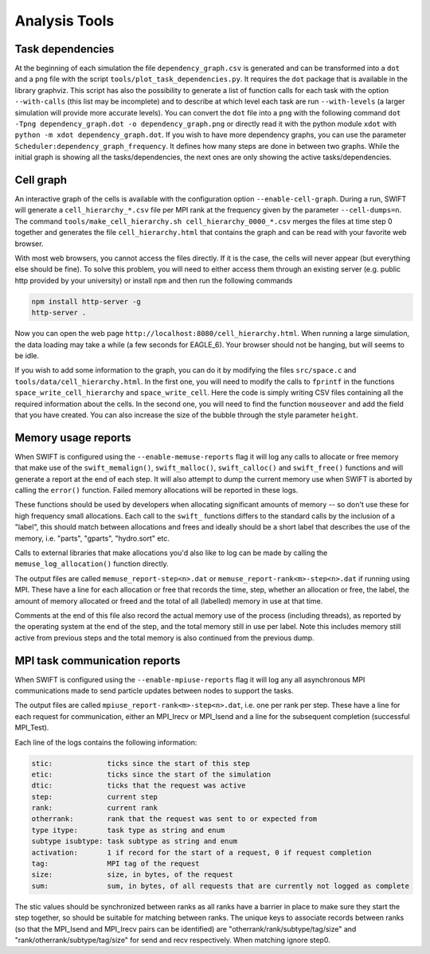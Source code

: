 .. AnalysisTools
   Loic Hausammann 20th March 2019
   Peter W. Draper 28th March 2019

.. _Analysis_Tools:

Analysis Tools
==============

Task dependencies
-----------------

At the beginning of each simulation the file ``dependency_graph.csv`` is generated and can be transformed into a ``dot`` and a ``png`` file with the script ``tools/plot_task_dependencies.py``.
It requires the ``dot`` package that is available in the library graphviz.
This script has also the possibility to generate a list of function calls for each task with the option ``--with-calls`` (this list may be incomplete) and to describe at which level each task are run ``--with-levels`` (a larger simulation will provide more accurate levels).
You can convert the ``dot`` file into a ``png`` with the following command
``dot -Tpng dependency_graph.dot -o dependency_graph.png`` or directly read it with the python module ``xdot`` with ``python -m xdot dependency_graph.dot``.
If you wish to have more dependency graphs, you can use the parameter ``Scheduler:dependency_graph_frequency``. It defines how many steps are done in between two graphs.
While the initial graph is showing all the tasks/dependencies, the next ones are only showing the active tasks/dependencies.


Cell graph
----------

An interactive graph of the cells is available with the configuration option ``--enable-cell-graph``.
During a run, SWIFT will generate a ``cell_hierarchy_*.csv`` file per MPI rank at the frequency given by the parameter ``--cell-dumps=n``.
The command ``tools/make_cell_hierarchy.sh cell_hierarchy_0000_*.csv`` merges the files at time step 0 together and generates the file ``cell_hierarchy.html``
that contains the graph and can be read with your favorite web browser.

With most web browsers, you cannot access the files directly.
If it is the case, the cells will never appear (but everything else should be fine).
To solve this problem, you will need to either access them through an existing server (e.g. public http provided by your university)
or install ``npm`` and then run the following commands

.. code-block:: bash

   npm install http-server -g
   http-server .

Now you can open the web page ``http://localhost:8080/cell_hierarchy.html``.
When running a large simulation, the data loading may take a while (a few seconds for EAGLE_6).
Your browser should not be hanging, but will seems to be idle.

If you wish to add some information to the graph, you can do it by modifying the files ``src/space.c`` and ``tools/data/cell_hierarchy.html``.
In the first one, you will need to modify the calls to ``fprintf`` in the functions ``space_write_cell_hierarchy`` and ``space_write_cell``.
Here the code is simply writing CSV files containing all the required information about the cells.
In the second one, you will need to find the function ``mouseover`` and add the field that you have created.
You can also increase the size of the bubble through the style parameter ``height``.

Memory usage reports
--------------------

When SWIFT is configured using the ``--enable-memuse-reports`` flag it will
log any calls to allocate or free memory that make use of the
``swift_memalign()``, ``swift_malloc()``, ``swift_calloc()`` and
``swift_free()`` functions and will generate a report at the end of each
step. It will also attempt to dump the current memory use when SWIFT is
aborted by calling the ``error()`` function. Failed memory allocations will be
reported in these logs.

These functions should be used by developers when allocating significant
amounts of memory -- so don't use these for high frequency small allocations.
Each call to the ``swift_`` functions differs to the standard calls by the
inclusion of a "label", this should match between allocations and frees and
ideally should be a short label that describes the use of the memory, i.e.
"parts", "gparts", "hydro.sort" etc.

Calls to external libraries that make allocations you'd also like to log
can be made by calling the ``memuse_log_allocation()`` function directly.

The output files are called ``memuse_report-step<n>.dat`` or
``memuse_report-rank<m>-step<n>.dat`` if running using MPI. These have a line
for each allocation or free that records the time, step, whether an allocation
or free, the label, the amount of memory allocated or freed and the total of
all (labelled) memory in use at that time.

Comments at the end of this file also record the actual memory use of the
process (including threads), as reported by the operating system at the end of
the step, and the total memory still in use per label. Note this includes
memory still active from previous steps and the total memory is also continued
from the previous dump.

MPI task communication reports
------------------------------

When SWIFT is configured using the ``--enable-mpiuse-reports`` flag it will
log any all asynchronous MPI communications made to send particle updates
between nodes to support the tasks.

The output files are called ``mpiuse_report-rank<m>-step<n>.dat``, i.e. one
per rank per step. These have a line for each request for communication, either
an MPI_Irecv or MPI_Isend and a line for the subsequent completion (successful
MPI_Test).

Each line of the logs contains the following information:

.. code-block:: none

   stic:             ticks since the start of this step
   etic:             ticks since the start of the simulation
   dtic:             ticks that the request was active
   step:             current step
   rank:             current rank
   otherrank:        rank that the request was sent to or expected from
   type itype:       task type as string and enum
   subtype isubtype: task subtype as string and enum
   activation:       1 if record for the start of a request, 0 if request completion
   tag:              MPI tag of the request
   size:             size, in bytes, of the request
   sum:              sum, in bytes, of all requests that are currently not logged as complete 

The stic values should be synchronized between ranks as all ranks have a
barrier in place to make sure they start the step together, so should be
suitable for matching between ranks. The unique keys to associate records
between ranks (so that the MPI_Isend and MPI_Irecv pairs can be identified)
are "otherrank/rank/subtype/tag/size" and "rank/otherrank/subtype/tag/size"
for send and recv respectively. When matching ignore step0.
